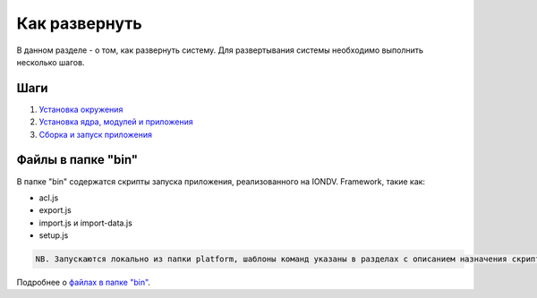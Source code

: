 Как развернуть
===============

В данном разделе - о том, как развернуть систему.
Для развертывания системы необходимо выполнить несколько шагов.

Шаги
------
1. `Установка окружения <https://github.com/iondv/docs-ru/blob/ORG-405/2_getting_started/how_to_deploy/1_install_environment.rst>`_
2. `Установка ядра, модулей и приложения <https://github.com/iondv/docs-ru/blob/ORG-405/2_getting_started/how_to_deploy/2_core_modules_app.rst>`_
3. `Сборка и запуск приложения <https://github.com/iondv/docs-ru/blob/ORG-405/2_getting_started/how_to_deploy/3_build_and_run.rst>`_

Файлы в папке "bin"
--------------------
В папке "bin" содержатся скрипты запуска приложения, реализованного на IONDV. Framework, такие как:


* acl.js
* export.js
* import.js и import-data.js
* setup.js

.. code-block:: text

   NB. Запускаются локально из папки platform, шаблоны команд указаны в разделах с описанием назначения скрипта.
   

Подробнее о `файлах в папке "bin" <https://github.com/iondv/docs-ru/blob/ORG-405/2_getting_started/how_to_deploy/files_in_bin_folder.rst>`_.
